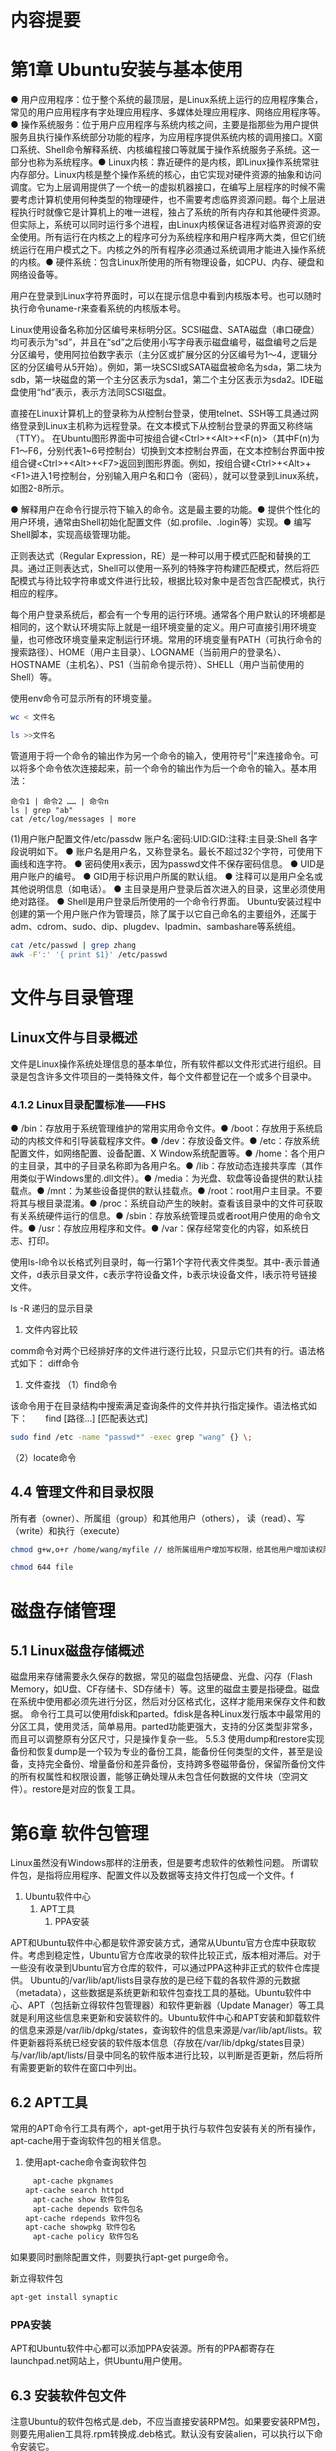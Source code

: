 * 内容提要
* 第1章 Ubuntu安装与基本使用
● 用户应用程序：位于整个系统的最顶层，是Linux系统上运行的应用程序集合，常见的用户应用程序有字处理应用程序、多媒体处理应用程序、网络应用程序等。● 操作系统服务：位于用户应用程序与系统内核之间，主要是指那些为用户提供服务且执行操作系统部分功能的程序，为应用程序提供系统内核的调用接口。X窗口系统、Shell命令解释系统、内核编程接口等就属于操作系统服务子系统。这一部分也称为系统程序。● Linux内核：靠近硬件的是内核，即Linux操作系统常驻内存部分。Linux内核是整个操作系统的核心，由它实现对硬件资源的抽象和访问调度。它为上层调用提供了一个统一的虚拟机器接口，在编写上层程序的时候不需要考虑计算机使用何种类型的物理硬件，也不需要考虑临界资源问题。每个上层进程执行时就像它是计算机上的唯一进程，独占了系统的所有内存和其他硬件资源。但实际上，系统可以同时运行多个进程，由Linux内核保证各进程对临界资源的安全使用。所有运行在内核之上的程序可分为系统程序和用户程序两大类，但它们统统运行在用户模式之下。内核之外的所有程序必须通过系统调用才能进入操作系统的内核。● 硬件系统：包含Linux所使用的所有物理设备，如CPU、内存、硬盘和网络设备等。

用户在登录到Linux字符界面时，可以在提示信息中看到内核版本号。也可以随时执行命令uname-r来查看系统的内核版本号。

Linux使用设备名称加分区编号来标明分区。SCSI磁盘、SATA磁盘（串口硬盘）均可表示为“sd”，并且在“sd”之后使用小写字母表示磁盘编号，磁盘编号之后是分区编号，使用阿拉伯数字表示（主分区或扩展分区的分区编号为1～4，逻辑分区的分区编号从5开始）。例如，第一块SCSI或SATA磁盘被命名为sda，第二块为sdb，第一块磁盘的第一个主分区表示为sda1，第二个主分区表示为sda2。IDE磁盘使用“hd”表示，表示方法同SCSI磁盘。

直接在Linux计算机上的登录称为从控制台登录，使用telnet、SSH等工具通过网络登录到Linux主机称为远程登录。在文本模式下从控制台登录的界面又称终端（TTY）。
在Ubuntu图形界面中可按组合键<Ctrl>+<Alt>+<F(n)>（其中F(n)为F1～F6，分别代表1~6号控制台）切换到文本控制台界面，在文本控制台界面中按组合键<Ctrl>+<Alt>+<F7>返回到图形界面。例如，按组合键<Ctrl>+<Alt>+<F1>进入1号控制台，分别输入用户名和口令（密码），就可以登录到Linux系统，如图2-8所示。

● 解释用户在命令行提示符下输入的命令。这是最主要的功能。● 提供个性化的用户环境，通常由Shell初始化配置文件（如.profile、.login等）实现。● 编写Shell脚本，实现高级管理功能。


正则表达式（Regular Expression，RE）是一种可以用于模式匹配和替换的工具。通过正则表达式，Shell可以使用一系列的特殊字符构建匹配模式，然后将匹配模式与待比较字符串或文件进行比较，根据比较对象中是否包含匹配模式，执行相应的程序。

每个用户登录系统后，都会有一个专用的运行环境。通常各个用户默认的环境都是相同的，这个默认环境实际上就是一组环境变量的定义。用户可直接引用环境变量，也可修改环境变量来定制运行环境。常用的环境变量有PATH（可执行命令的搜索路径）、HOME（用户主目录）、LOGNAME（当前用户的登录名）、HOSTNAME（主机名）、PS1（当前命令提示符）、SHELL（用户当前使用的Shell）等。

使用env命令可显示所有的环境变量。

#+BEGIN_SRC bash
wc < 文件名
#+END_SRC
#+BEGIN_SRC bash
ls >>文件名
#+END_SRC
管道用于将一个命令的输出作为另一个命令的输入，使用符号“|”来连接命令。可以将多个命令依次连接起来，前一个命令的输出作为后一个命令的输入。基本用法：
#+BEGIN_SRC bas
命令1 | 命令2 …… | 命令n
ls | grep "ab"
cat /etc/log/messages | more
#+END_SRC
(1)用户账户配置文件/etc/passdw
账户名:密码:UID:GID:注释:主目录:Shell
各字段说明如下。
● 账户名是用户名，又称登录名。最长不超过32个字符，可使用下画线和连字符。
● 密码使用x表示，因为passwd文件不保存密码信息。
● UID是用户账户的编号。
● GID用于标识用户所属的默认组。
● 注释可以是用户全名或其他说明信息（如电话）。
● 主目录是用户登录后首次进入的目录，这里必须使用绝对路径。
● Shell是用户登录后所使用的一个命令行界面。
Ubuntu安装过程中创建的第一个用户账户作为管理员，除了属于以它自己命名的主要组外，还属于adm、cdrom、sudo、dip、plugdev、lpadmin、sambashare等系统组。

#+BEGIN_SRC bash
cat /etc/passwd | grep zhang 　　
awk -F':' '{ print $1}' /etc/passwd
#+END_SRC
* 文件与目录管理
** Linux文件与目录概述
文件是Linux操作系统处理信息的基本单位，所有软件都以文件形式进行组织。目录是包含许多文件项目的一类特殊文件，每个文件都登记在一个或多个目录中。
*** 4.1.2 Linux目录配置标准——FHS
● /bin：存放用于系统管理维护的常用实用命令文件。● /boot：存放用于系统启动的内核文件和引导装载程序文件。● /dev：存放设备文件。● /etc：存放系统配置文件，如网络配置、设备配置、X Window系统配置等。● /home：各个用户的主目录，其中的子目录名称即为各用户名。● /lib：存放动态连接共享库（其作用类似于Windows里的.dll文件）。● /media：为光盘、软盘等设备提供的默认挂载点。● /mnt：为某些设备提供的默认挂载点。● /root：root用户主目录。不要将其与根目录混淆。● /proc：系统自动产生的映射。查看该目录中的文件可获取有关系统硬件运行的信息。● /sbin：存放系统管理员或者root用户使用的命令文件。● /usr：存放应用程序和文件。● /var：保存经常变化的内容，如系统日志、打印。


使用ls-l命令以长格式列目录时，每一行第1个字符代表文件类型。其中-表示普通文件，d表示目录文件，c表示字符设备文件，b表示块设备文件，l表示符号链接文件。

ls -R 递归的显示目录

2. 文件内容比较
comm命令对两个已经排好序的文件进行逐行比较，只显示它们共有的行。语法格式如下：
diff命令

6. 文件查找
   （1）find命令
该命令用于在目录结构中搜索满足查询条件的文件并执行指定操作。语法格式如下：　　find [路径…] [匹配表达式]
#+BEGIN_SRC bash
sudo find /etc -name "passwd*" -exec grep "wang" {} \;
#+END_SRC
（2）locate命令
** 4.4 管理文件和目录权限
所有者（owner）、所属组（group）和其他用户（others），
读（read）、写（write）和执行（execute）
#+BEGIN_SRC bash
　chmod g+w,o+r /home/wang/myfile // 给所属组用户增加写权限，给其他用户增加读权限 　　chmod go-r /home/wang/myfile // 同时撤销所属组和其他用户对该文件的读权限　　chmod a=rx /home/wang/myfile // 对所有用户赋予读和执行权限
#+END_SRC
#+BEGIN_SRC bash
chmod 644 file
#+END_SRC
* 磁盘存储管理
** 5.1 Linux磁盘存储概述
   磁盘用来存储需要永久保存的数据，常见的磁盘包括硬盘、光盘、闪存（Flash Memory，如U盘、CF存储卡、SD存储卡）等。这里的磁盘主要是指硬盘。磁盘在系统中使用都必须先进行分区，然后对分区格式化，这样才能用来保存文件和数据。
命令行工具可以使用fdisk和parted。fdisk是各种Linux发行版本中最常用的分区工具，使用灵活，简单易用。parted功能更强大，支持的分区类型非常多，而且可以调整原有分区尺寸，只是操作复杂一些。
5.5.3 使用dump和restore实现备份和恢复dump是一个较为专业的备份工具，能备份任何类型的文件，甚至是设备，支持完全备份、增量备份和差异备份，支持跨多卷磁带备份，保留所备份文件的所有权属性和权限设置，能够正确处理从未包含任何数据的文件块（空洞文件）。restore是对应的恢复工具。
* 第6章 软件包管理
Linux虽然没有Windows那样的注册表，但是要考虑软件的依赖性问题。
所谓软件包，是指将应用程序、配置文件以及数据等支持文件打包成一个文件。f
1. Ubuntu软件中心
   2. APT工具
      3. PPA安装
APT和Ubuntu软件中心都是软件源安装方式，通常从Ubuntu官方仓库中获取软件。考虑到稳定性，Ubuntu官方仓库收录的软件比较正式，版本相对滞后。对于一些没有收录到Ubuntu官方仓库的软件，可以通过PPA这种非正式的软件仓库提供。
Ubuntu的/var/lib/apt/lists目录存放的是已经下载的各软件源的元数据（metadata），这些数据是系统更新和软件包查找工具的基础。Ubuntu软件中心、APT（包括新立得软件包管理器）和软件更新器（Update Manager）等工具就是利用这些信息来更新和安装软件的。Ubuntu软件中心和APT安装和卸载软件的信息来源是/var/lib/dpkg/states，查询软件的信息来源是/var/lib/apt/lists。软件更新器将系统已经安装的软件版本信息（存放在/var/lib/dpkg/states目录）与/var/lib/apt/lists/目录中同名的软件版本进行比较，以判断是否更新，然后将所有需要更新的软件在窗口中列出。
** 6.2 APT工具
 常用的APT命令行工具有两个，apt-get用于执行与软件包安装有关的所有操作，apt-cache用于查询软件包的相关信息。
1. 使用apt-cache命令查询软件包
   #+BEGIN_SRC bash
   　apt-cache pkgnames
   apt-cache search httpd
   　apt-cache show 软件包名
   　apt-cache depends 软件包名
   apt-cache rdepends 软件包名
   apt-cache showpkg 软件包名
   　apt-cache policy 软件包名
   #+END_SRC
如果要同时删除配置文件，则要执行apt-get purge命令。

新立得软件包
#+BEGIN_SRC bash
　apt-get install synaptic
#+END_SRC
*** PPA安装
APT和Ubuntu软件中心都可以添加PPA安装源。所有的PPA都寄存在launchpad.net网站上，供Ubuntu用户使用。
** 6.3 安装软件包文件
注意Ubuntu的软件包格式是.deb，不应当直接安装RPM包。如果要安装RPM包，则要先用alien工具将.rpm转换成.deb格式。默认没有安装alien，可以执行以下命令安装它。
** 6.4 使用源代码安装
   tar-jxvf file.tar.bz2 　　tar-zxvf file.tar.gz
   项-j指示具有bzip2的属性，即需要用bzip2格式压缩或解压缩。选项-z指示具有gzip的属性，即需要用gzip格式压缩或解压缩。选项-x用于解开一个压缩文件。选项-v表示在压缩过程中显示文件。
   源代码包安装的3个步骤configure、make和make install依次执行，其中只要一个步骤无法成功，后续的步骤就无法进行。另外，执行make install安装的软件通常可以执行make clean命令卸载。
* Linux进程管理
ps
其中，USER表示进程的所有者，PID是进程号，%CPU表示占用CPU的百分比，%MEM表示占用内存的百分比，VSZ表示占用虚拟内存的数量，RSS表示驻留内存的数量，TTY表示进程的控制终端（值“?”说明该进程与控制终端没有关联），STAT表示进程的运行状态（R代表准备就绪状态，S是可中断的休眠状态，D是不可中断的休眠状态，T是暂停执行，Z表示不存在但暂时无法消除，W表示无足够内存页面可分配，<表示高优先级，N表示低优先级，L表示内存页面被锁定，s表示创建会话的进程，1表示多线程进程，+表示是一个前台进程组），START是进程开始的时间，TIME是进程已经执行的时间，COMMAND是进程对应的程序名称和运行参数。
#+BEGIN_SRC bash
ps aux | less

#+END_SRC

#+BEGIN_SRC bash
ps -e | grep xinetd
#+END_SRC


命令nice可用于设置进程的优先级，用法如下：　
#+BEGIN_SRC bash
　nice [-n] [命令 [参数] ... ]
#+END_SRC
n表示优先级值，默认值为10；命令表示进程名，参数是该命令所带的参数。
（1）BIOS启动
（2）启动引导加载程序
（3）装载内核
GRUB全称GRand Unified Bootloader，作为一种多重操作系统启动管理器，除引导Linux之外，也可在多操作系统共存时管理多重操作系统的引导。管理员可对GRUB进行配置管理来干预系统的启动。

在Linux系统中有些程序在启动之后持续在后台运行，等待用户或其他应用程序调用，此类程序就是服务（service）。大多数服务都是通过守护进程（daemon）实现的。守护进程一旦开启，就在后台运行并时刻监视着系统前台，一旦前台发出指令或请求，守护进程立即做出响应以提供相应的服务。
